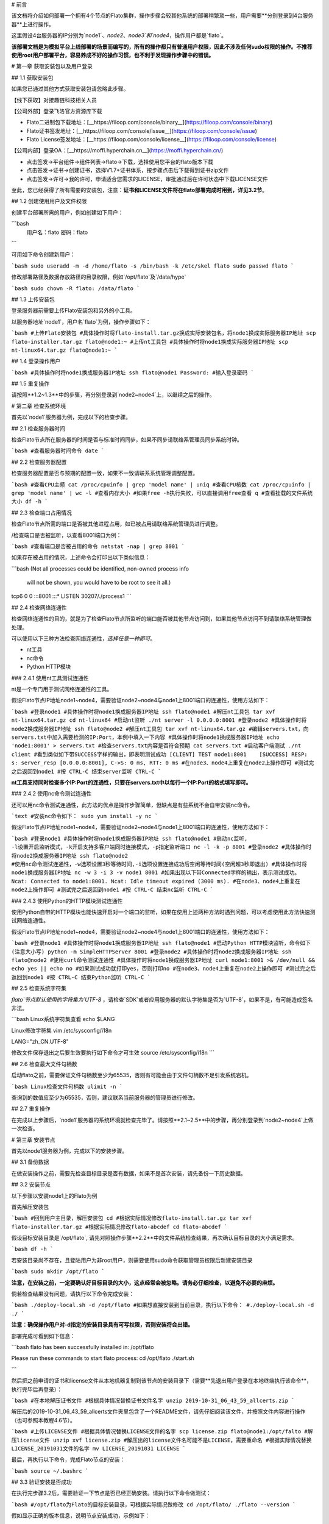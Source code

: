 # 前言

该文档将介绍如何部署一个拥有4个节点的Flato集群，操作步骤会较其他系统的部署稍繁琐一些，用户需要**分别登录到4台服务器**上进行操作。

这里假设4台服务器的IP分别为`node1`、`node2`、`node3`和`node4`，操作用户都是`flato`。 

**该部署文档是为模拟平台上线部署的场景而编写的，所有的操作都只有普通用户权限，因此不涉及任何sudo权限的操作。不推荐使用root用户部署平台，容易养成不好的操作习惯，也不利于发现操作步骤中的错误。**

# 第一章 获取安装包以及用户登录

## 1.1 获取安装包

如果您已通过其他方式获取安装包请忽略此步骤。

【线下获取】对接趣链科技相关人员

【公司外部】登录飞洛官方资源库下载

- Flato二进制包下载地址：[__https://filoop.com/console/binary__](https://filoop.com/console/binary)

- Flato证书签发地址：[__https://filoop.com/console/issue__](https://filoop.com/console/issue)

- Flato License签发地址：[__https://filoop.com/console/license__](https://filoop.com/console/license)

【公司内部】登录OA：[__https://moffi.hyperchain.cn__](https://moffi.hyperchain.cn/)

- 点击签发->平台组件->组件列表->flato->下载，选择使用您平台的flato版本下载

- 点击签发->证书->创建证书，选择V1.7+证书体系，按步骤点击后下载得到证书zip文件

- 点击签发->许可->我的许可，申请适合您需求的LICENSE，审批通过后在许可状态中下载LICENSE文件

至此，您已经获得了所有需要的安装包，注意：**证书和LICENSE文件将在flato部署完成时用到，详见3.2节**。



## 1.2 创建使用用户及文件权限

创建平台部署所需的用户，例如创建如下用户：

```bash
 用户名：flato
 密码：flato
```

可用如下命令创建新用户：

```bash
sudo useradd -m -d /home/flato -s /bin/bash -k /etc/skel flato
sudo passwd flato
```

修改部署路径及数据存放路径的目录权限，例如`/opt/flato`及`/data/hype`

```bash
sudo chown -R flato: /data/flato
```

## 1.3 上传安装包

登录服务器前需要上传Flato安装包和另外的小工具。

以服务器地址`node1`，用户名`flato`为例，操作步骤如下：

```bash
#上传Flato安装包
#具体操作时将flato-install.tar.gz换成实际安装包名，将node1换成实际服务器IP地址
scp flato-installer.tar.gz flato@node1:~
#上传nt工具包
#具体操作时将node1换成实际服务器IP地址
scp nt-linux64.tar.gz flato@node1:~
```

## 1.4 登录操作用户

```bash
#具体操作时将node1换成服务器IP地址
ssh flato@node1
Password:
#输入登录密码
```

## 1.5 重复操作

请按照**1.2~1.3**中的步骤，再分别登录到`node2~node4`上，以继续之后的操作。

# 第二章 检查系统环境

首先以`node1`服务器为例，完成以下的检查步骤。

## 2.1 检查服务器时间

检查Flato节点所在服务器的时间是否与标准时间同步，如果不同步请联络系管理员同步系统时钟。

```bash
#查看服务器时间命令
date
```

## 2.2 检查服务器配置

检查服务器配置是否与预期的配置一致，如果不一致请联系系统管理调整配置。

```bash
#查看CPU主频
cat /proc/cpuinfo | grep 'model name' | uniq
#查看CPU核数
cat /proc/cpuinfo | grep 'model name' | wc -l
#查看内存大小
#如果free -h执行失败，可以直接调用free查看
q
#查看挂载的文件系统大小
df -h
```

## 2.3 检查端口占用情况

检查Flato节点所需的端口是否被其他进程占用，如已被占用请联络系统管理员进行调整。

/检查端口是否被监听，以查看8001端口为例：

```bash
#查看端口是否被占用的命令
netstat -nap | grep 8001
```

如果存在被占用的情况，上述命令会打印出以下类似信息：

```bash
(Not all processes could be identified, non-owned process info
 will not be shown, you would have to be root to see it all.)
tcp6       0      0 :::8001                 :::*                    LISTEN      30207/./process1
```

## 2.4 检查网络连通性

检查网络连通性的目的，就是为了检查Flato节点所监听的端口能否被其他节点访问到，如果其他节点访问不到请联络系统管理做处理。

可以使用以下三种方法检查网络连通性，`选择任意一种即可`。

- nt工具

- nc命令

- Python HTTP模块

### 2.4.1 使用nt工具测试连通性

nt是一个专门用于测试网络连通性的工具。

假设Flato节点IP地址node1~node4，需要验证node2~node4与node1上8001端口的连通性，使用方法如下：

```bash
#登录node1
#具体操作时将node1换成服务器IP地址
ssh flato@node1
#解压nt工具包
tar xvf nt-linux64.tar.gz
cd nt-linux64
#启动nt监听
./nt server -l 0.0.0.0:8001
#登录node2
#具体操作时将node2换成服务器IP地址
ssh flato@node2
#解压nt工具包
tar xvf nt-linux64.tar.gz
#编辑servers.txt，向servers.txt中加入需要检测的IP:Port，本例中填入一下内容
#具体操作时将node1换成服务器IP地址
echo 'node1:8001' > servers.txt
#检查servers.txt内容是否符合预期
cat servers.txt
#启动客户端测试
./nt client
#看到类似如下带SUCCESS字样的输出，即表明测试成功
[CLIENT] TEST node1:8001    [SUCCESS] RESP: s: server_resp [0.0.0.0:8001], C->S: 0 ms, RTT: 0 ms
#在node3、node4上重复在node2上操作即可
#测试完之后返回到node1
#按 CTRL-C 结束server监听
CTRL-C
```

**nt工具支持同时检查多个IP:Port的连通性，只要在servers.txt中以每行一个IP:Port的格式填写即可。**

### 2.4.2 使用nc命令测试连通性

还可以用nc命令测试连通性，此方法的优点是操作步骤简单，但缺点是有些系统不会自带安装nc命令。

```text
#安装nc命令如下：
sudo yum install -y nc
```

假设Flato节点IP地址node1~node4，需要验证node2~node4与node1上8001端口的连通性，使用方法如下：

```bash
#登录node1
#具体操作时将node1换成服务器IP地址
ssh flato@node1
#启动nc监听, -l设置开启监听模式，-k开启支持多客户端同时连接模式，-p指定监听端口
nc -l -k -p 8001
#登录node2
#具体操作时将node2换成服务器IP地址
ssh flato@node2
#使用nc命令测试连通性，-w选项设置3秒等待时间,-i选项设置连接成功后空闲等待时间(空闲超3秒即退出)
#具体操作时将node1换成服务器IP地址
nc -w 3 -i 3 -v node1 8001
#如果出现以下带Connected字样的输出，表示测试成功。
Ncat: Connected to node1:8001.
Ncat: Idle timeout expired (3000 ms).
#在node3、node4上重复在node2上操作即可
#测试完之后返回到node1
#按 CTRL-C 结束nc监听
CTRL-C
```

### 2.4.3 使用Python的HTTP模块测试连通性

使用Python自带的HTTP模块也能快速开启对一个端口的监听，如果在使用上述两种方法时遇到问题，可以考虑使用此方法快速测试网络连通性。

假设Flato节点IP地址node1~node4，需要验证node2~node4与node1上8001端口的连通性，使用方法如下：

```bash
#登录node1
#具体操作时将node1换成服务器IP地址
ssh flato@node1
#启动Python HTTP模块监听，命令如下(注意大小写)
python -m SimpleHTTPServer 8001
#登录node2
#具体操作时将node2换成服务器IP地址
ssh flato@node2
#使用curl命令测试连通性
#具体操作时将node1换成服务器IP地址
curl node1:8001 >& /dev/null && echo yes || echo no
#如果测试成功就打印yes，否则打印no
#在node3、node4上重复在node2上操作即可
#测试完之后返回到node1
#按 CTRL-C 结束Python监听
CTRL-C
```

## 2.5 检查系统字符集

`flato`节点默认使用的字符集为`UTF-8` ，请检查`SDK`或者应用服务器的默认字符集是否为`UTF-8`，如果不是，有可能造成签名非法。

```bash
Linux系统字符集查看
echo $LANG

Linux修改字符集
vim /etc/sysconfig/i18n

LANG="zh_CN.UTF-8"

修改文件保存退出之后要生效要执行如下命令才可生效
source /etc/sysconfig/i18n
```

## 2.6 检查最大文件句柄数

启动flato之前，需要保证文件句柄数至少为65535，否则有可能会由于文件句柄数不足引发系统宕机。

```bash
Linux检查文件句柄数
ulimit -n
```

查询到的数值应至少为65535，否则，建议联系当前服务器的管理员进行修改。

## 2.7 重复操作

在完成以上步骤后，`node1`服务器的系统环境就检查完毕了。请按照**2.1~2.5**中的步骤，再分别登录到`node2~node4`上做一次检查。



# 第三章 安装节点

首先以node1服务器为例，完成以下的安装步骤。

## 3.1 备份数据

在做安装操作之前，需要先检查目标目录是否有数据，如果不是首次安装，请先备份一下历史数据。

## 3.2 安装节点

以下步骤以安装node1上的Flato为例

首先解压安装包

```bash
#回到用户主目录，解压安装包
cd
#根据实际情况修改flato-install.tar.gz
tar xvf flato-installer.tar.gz
#根据实际情况修改flato-abcdef
cd flato-abcdef
```

假设目标安装目录是`/opt/flato`, 请先对照操作步骤**2.2**中的文件系统检查结果，再次确认目标目录的大小满足需求。

```bash
df -h
```

若安装目录尚不存在，且登陆用户为非root用户，则需要使用sudo命令获取管理员权限后新建安装目录

```bash
sudo mkdir /opt/flato
```

**注意，在安装之前，一定要确认好目标目录的大小，这点经常会被忽略。请务必仔细检查，以避免不必要的麻烦。**

倘若检查结果没有问题，请执行以下命令完成安装：

```bash
./deploy-local.sh -d /opt/flato
#如果想直接安装到当前目录，执行以下命令：
#./deploy-local.sh -d ./
```

**注意：确保操作用户对-d指定的安装目录具有可写权限，否则安装将会出错。**

部署完成可看到如下信息：

```bash
flato has been successfully installed in: /opt/flato


Please run these commands to start flato process:
cd /opt/flato
./start.sh 

```

然后把之前申请的证书和license文件从本地机器复制到该节点的安装目录下（需要**先退出用户登录在本地终端执行该命令**，执行完毕后再登录）：

```bash
#在本地解压证书文件
#根据具体情况替换证书文件名字
unzip 2019-10-31_06_43_59_allcerts.zip
```

解压后的2019-10-31_06_43_59_allcerts文件夹里包含了一个README文件，请先仔细阅读该文件，并按照文件内容进行操作（也可参照本教程4.6节）。

```bash
#上传LICENSE文件
#根据具体情况替换LICENSE文件的名字
scp license.zip flato@node1:/opt/falto
#解压license文件
unzip xvf license.zip
#解压出的license文件名可能不是LICENSE，需要重命名
#根据实际情况替换LICENSE_20191031文件的名字
mv LICENSE_20191031 LICENSE
```

最后，再执行以下命令，完成Flato节点的安装：

```bash
source ~/.bashrc
```

## 3.3 验证安装是否成功

在执行完步骤3.2后，需要验证一下节点是否已经正确安装。请执行以下命令做测试：

```bash
#/opt/flato为Flato的目标安装目录，可根据实际情况做修改
cd /opt/flato/
./flato --version
```

假如显示正确的版本信息，说明节点安装成功，示例如下：

```bash
$ ./flato --version
Flato Commercial Version: 0.1
```

如果出现了以下报错信息，说明openssl的动态链接库没有安装成功

```bash
error while loading shared libraries: libxxx. so: cannot open shared object file: No such file or directory
```

需要向用户目录下的`.bashrc`文件添加一行：

```bash
#添加一个环境变量LD_LIBRARY_PATH，根据实际情况修改/opt/flato路径
echo 'export LD_LIBRARY_PATH=/opt/flato/tools/lib/' >> ~/.bashrc
#导出环境变量
source ~/.bashrc
```

在完成以上操作之后，再执行一次`./flato --version`，应该就可以输出正常的版本信息了。

至此，node1服务器上的Flato节点就算完成了。

# 第四章 检查、修改配置文件

**注意，以下操作都是在Flato的目标安装目录操作的，不是在原先未安装前的目录下操作。本例中，是在/opt/flato路径下检查、修改配置文件。**

安装包中的文件内容包括：

![](http://teambitiondoc.hyperchain.cn:8099/storage/011w3c255079625d21a3cce67e2b9ae773cf?Signature=eyJhbGciOiJIUzI1NiIsInR5cCI6IkpXVCJ9.eyJBcHBJRCI6IjU5Mzc3MGZmODM5NjMyMDAyZTAzNThmMSIsIl9hcHBJZCI6IjU5Mzc3MGZmODM5NjMyMDAyZTAzNThmMSIsIl9vcmdhbml6YXRpb25JZCI6IiIsImV4cCI6MTYxMzQ1NDg4OCwiaWF0IjoxNjEyODUwMDg4LCJyZXNvdXJjZSI6Ii9zdG9yYWdlLzAxMXczYzI1NTA3OTYyNWQyMWEzY2NlNjdlMmI5YWU3NzNjZiJ9.HlBZ2Z5tdFkGdLHL6zcJ9EaQi35V7wdFLGU4wtTNvpA&download=image.png "")

## 4.1 检查LICENSE文件

由于LINCESE文件和Flato安装包不是一起打包分发的，所以在启动节点前，需要检查一下LICENSE文件是否已经更新到正确版本。

LICENSE文件位于Flato节点的根录下，文件名即LICENSE，如果不确定是否是最新版本，可以用原始的LICENSE文件再覆盖一遍。

```bash
#解压缩
cd ~
tar xvf LICENSE-20180701.tar.gz 
#解压出来后，LICENSE文件夹的名字可能是License-20180701
#更新所有节点的LICENSE
#根据实际情况修改License-20180701/LICENSE-abcdef和/opt/flato
#拷贝命令的目标文件名，一定是LICENSE
cp License-20180701/LICENSE-abcdef /opt/flato/LICENSE
```

**请依次检查4个节点的LICENSE文件。**

## 4.2 vi编辑器使用方法

下面的配置文件的编辑需要使用到vi文本编辑器，在此介绍vi的使用方法

1、使用vi命令加文件名对某个文件进行编辑，进入vi编辑文件的界面

```javascript
vi anyFile.txtna
```

2、按下i键进入编辑模式，方向键控制光标移动

3、编辑完成后，按下Esc键进入命令模式，输入:wq保存修改并退出vi

```javascript
:wq
```

4、若要放弃本次编辑，按下Esc键进入命令模式,输入:q!放弃修改并退出vi

```javascript
:q!
```

## 4.3 修改配置文件 

### **4.3.1 dynamic.toml **

编辑 `dynamic.toml`

```bash
vi configuration/dynamic.toml
```

其内容如下

```javascript
self = "node1"

##########################################################
#
# key ports section
#
##########################################################
[port]
jsonrpc     = 8081
grpc        = 50011 # p2p

##########################################################
#
# p2p system config
# 1. define the remote peer's hostname and its IP address
# 2. define self address list under different domain
#
##########################################################
[p2p]
	[p2p.ip.remote]
		# this node will connect to those peer, if here has self hostname, we will ignore it
		hosts = [
		 "node1 127.0.0.1:50011",
		 "node2 127.0.0.1:50012",
		 "node3 127.0.0.1:50013",
		 "node4 127.0.0.1:50014",
	    ]

	[p2p.ip.self]
	    domain = "domain1"
	    # addr is (domain,endpoint) pair, those items defined the ip address:port which
	    # other domains' host how connect to self
	    addrs = [
	     "domain1 127.0.0.1:50011",
	     "domain2 127.0.0.1:50011",
	     "domain3 127.0.0.1:50011",
	     "domain4 127.0.0.1:50011",
	    ]

[[namespace]]
    name = "global"
	start = true


```

- **修改host配置**

内容为：

```javascript
[p2p.ip.remote]
hosts = [
 "node1 127.0.0.1:50011",
 "node2 127.0.0.1:50012",
 "node3 127.0.0.1:50013",
 "node4 127.0.0.1:50014",
  ]
```

配置规则很简单：`hostname ip_address:port`将所有的节点的节点名称和IP地址端口配置好即可（port为节点间通讯的端口）。

修改方法为：

- 将每行的`127.0.0.1`替换为4台服务器各自的IP地址

- 将每行的`5001x`端口换成每个Flato节点自己的grpc端口

**因为我们选择单服务器单节点模式，实际上每个节点可以使用默认的50011端口，但是为了介绍如何正确修改节点配置，这里还是将grpc端口定为**`**50011~50014**`

以服务器IP`10.10.10.1~10.10.10.4`为例，将hosts.toml文件修改为类似以下的内容：

```javascript
hosts = [
"node1 10.10.10.1:50011",
"node2 10.10.10.2:50012",
"node3 10.10.10.3:50013",
"node4 10.10.10.4:50014"]
```

需要注意的是，4个节点的hosts配置都是一致的，请依次配置。

- **修改port配置**

内容为：

```javascript
[port]
jsonrpc     = 8081
grpc        = 50011 # p2p
```

**因为我们选择单服务器单节点模式，实际上每个节点可以使用默认的port配置，但是为了介绍如何正确修改节点配置，这里还是区别一下各节点的端口，即1~4号节点分别使用为**`**xxxx1~xxxx4**`**号端口**

以2号节点为例，它的port内容如下：

```javascript
[port]
jsonrpc     = 8082
grpc        = 50012 # p2p
```

需要注意的是，本例中除了1号节点不需要修改port配置，其他节点都要修改port配置。请依次配置剩余节点的port配置。

- **修改addr配置**

以下是详细的配置说明：

```javascript
	[p2p.ip.self]
        # 本节点所在域名的域名
	    domain = "domain1"
		# 其他节点访问本节点的时候的地址
	    addrs = [
	     "domain1 127.0.0.1:50012",
	     "domain2 127.0.0.1:50012",
	     "domain3 127.0.0.1:50012",
	     "domain4 127.0.0.1:50012",
	    ]
#这里配置时候需要注意,配置的是其他节点访问本节点时，使用的本节点的IP地址，举个例子，如果节点2属于域`domain2`，那么节点2访问节点1时需要用节点1声明的在`domain2`域中对外暴露的地址，换句话说，节点2访问本节点时用的地址是`127.0.0.1:50012`。
#需要注意的是，这里的域的数目可以比host数目少。
```

这里是配置是比较容易出错的地方，最简单的配置方式就是：

- 所有节点都在一个domain里：所有节点都在同一个内网环境，只要配置一个domain和该节点在这个domain里的IP地址

**请按照上述内容格式，依次配置剩余服务器的addr配置。**

**更复杂的网络环境下：**

在一些加入了类似Nginx代理的网络环境中，这个文件的配置极其容易出错，一般可以这样理解，服务器node1在domain1中有自己的`node1_domain1_ip`；但是在domain2中它的`node1_domain2_ip`，是它在domain2中`最内层的一个Nginx代理上，所分配的服务器node1转发地址`，domain2中其他的服务器node2、node3是通过连接最内层的Nginx上的`node1_domain2_ip`访问处于外部的node1服务器的。所以domain2中最内层Nginx上的`node1_domain2_ip`，就是node1服务器addr.toml中，该填的`domain2 node1_domain2_ip`地址。

### 4.3.2 ns_dynamic.toml

编辑 `ns_dynamic.toml`

```bash
vi configuration/global/ns_dynamic.toml 
```

其内容如下：

```javascript

[consensus]
algo = "RBFT"
    [consensus.set]
    set_size       = 25    # How many transactions should the node broadcast at once
    [consensus.pool]
    batch_size       = 500    # How many txs should the primary pack before sending pre-prepare
    pool_size        = 50000  # How many txs could the txPool stores in total

[self]
n         = 4           # 运行时修改。表示所连vp节点的个数，该值在节点运行过程中会实时变化。
hostname    = "node2"   # 运行时修改，仅限于CVP节点。对于cvp来说，该值会发生变化，仅在cvp节点升级为vp的时候，这里的hostname会被替换为要升级vp的hostname。
new         = false     # 运行时修改。新节点成功加入网络以后，该值会变为false。
# the value can only be vp、nvp and cvp, case-insensitive
type        = "vp"		# （未来将使用的节点类型配置项，还未合并）运行时修改，仅限于CVP节点。对于cvp来说，该值会发生变化，仅在cvp节点升级为vp的时候，该值从“cvp”变为“vp”。
vp          = true      # （过时配置，目前使用的节点类型配置项）

#[[cvps]]				# 运行时修改。cvps在节点运行过程中实时变化。
#hostname 	= "cvp1"

#[[cvps]]
#hostname 	= "cvp2"

#[[nvps]]				# 运行时修改。nvps数组在节点运行过程中实时变化。
#hostname	= "nvp1"

#[[nvps]]				
#hostname	= "nvp2"

[[nodes]]				# 运行时修改。nodes数组在节点运行过程中实时变化。
hostname    = "node1"
score       = 10

[[nodes]]
hostname    = "node2"
score       = 10

[[nodes]]
hostname    = "node3"
score       = 10

[[nodes]]
hostname    = "node4"
score       = 10
```

其中需要注意`[[nodes]]`配置，连接多少个VP节点，就加入多少个`[[nodes]]`部分：

```javascript
[[nodes]]
  hostname = "node4"
  score = 10
```

**上面的**`**hostname**`**必须要在**`**dynamic.toml**`**文件中的host配置中存在；**

在`self`**部分需要注意的几个配置项以及配置解释**：

```javascript
[self]
n         = 4           # 运行时修改。表示所连vp节点的个数，该值在节点运行过程中会实时变化。
hostname    = "node1"   # 运行时修改，仅限于CVP节点。对于cvp来说，该值会发生变化，仅在cvp节点升级为vp的时候，这里的hostname会被替换为要升级vp的hostname。
new         = false     # 运行时修改。新节点成功加入网络以后，该值会变为false。
# the value can only be vp、nvp and cvp, case-insensitive
type        = "vp"		# （未来将使用的节点类型配置项，还未合并）运行时修改，仅限于CVP节点。对于cvp来说，该值会发生变化，仅在cvp节点升级为vp的时候，该值从“cvp”变为“vp”。
vp          = true      # （过时配置，目前使用的节点类型配置项）
```

通常我们拿到默认的配置文件，只需要修改其中的self部分，将hostname改为本节点对应的内容即可。

以2号节点为例，它的self内容如下：

```javascript
[self]
n         = 4           
hostname    = "node2"   
new         = false     
type        = "vp"		
vp          = true     
```

**需要注意的是，本例中除了1号节点不需要修改ns_dynamic.toml，其他节点都要修改配置。请依次配置剩余节点的ns_dynamic.toml文件。**

### 4.3.3 ns_static.toml

在ns_static.toml的最上方有创世账户的默认配置，如下所示：

```javascript
[genesis]
[genesis.alloc]
"000f1a7a08ccc48e5d30f80850cf1cf283aa3abd" = "1000000000"
"e93b92f1da08f925bdee44e91e7768380ae83307" = "1000000000"
"6201cb0448964ac597faf6fdf1f472edf2a22b89" = "1000000000"
"b18c8575e3284e79b92100025a31378feb8100d6" = "1000000000"
"856E2B9A5FA82FD1B031D1FF6863864DBAC7995D" = "1000000000"
"fbca6a7e9e29728773b270d3f00153c75d04e1ad" = "1000000000"
```

这些账户及其对应的余额会在区块链启动时被创建。**需要注意的是，作为默认账户，它们的私钥并不会对外暴露，因此请您自行创建创世账户，填入所有创世节点的配置文件，并妥善保管账户私钥。**

## 4.4 检查配置文件

假设服务器IP地址为`10.10.10.1~10.10.10.4`，各自使用的端口是`xxxx1~xxxx4`。

在做完步骤`4.1~4.4`之后，共涉及了1个LICENSE文件的更新和4个配置文件的修改，以下是配置文件更新后的样例。

### 4.4.1 各节点dynamic.toml 

1号节点：

```javascript
self = "node1"

##########################################################
#
# key ports section
#
##########################################################
[port]
jsonrpc     = 8081
grpc        = 50011 # p2p

##########################################################
#
# p2p system config
# 1. define the remote peer's hostname and its IP address
# 2. define self address list under different domain
#
##########################################################
[p2p]
	[p2p.ip.remote]
		# this node will connect to those peer, if here has self hostname, we will ignore it
		hosts = [
		 "node1 10.10.10.1:50011",
		 "node2 10.10.10.2:50012",
		 "node3 10.10.10.3:50013",
		 "node4 10.10.10.4:50014",
	    ]

	[p2p.ip.self]
	    domain = "domain1"

	    # addr is (domain,endpoint) pair, those items defined the ip address:port which
	    # other domains' host how connect to self
	    addrs = [
	     "domain1 10.10.10.1:50011",
	    ]

[[namespace]]
    name = "global"
	start = true


```

2号节点：

```javascript
self = "node2"

##########################################################
#
# key ports section
#
##########################################################
[port]
jsonrpc     = 8082
grpc        = 50012 # p2p

##########################################################
#
# p2p system config
# 1. define the remote peer's hostname and its IP address
# 2. define self address list under different domain
#
##########################################################
[p2p]
	[p2p.ip.remote]
		# this node will connect to those peer, if here has self hostname, we will ignore it
		hosts = [
		 "node1 10.10.10.1:50011",
		 "node2 10.10.10.2:50012",
		 "node3 10.10.10.3:50013",
		 "node4 10.10.10.4:50014",
	    ]

	[p2p.ip.self]
	    domain = "domain1"

	    # addr is (domain,endpoint) pair, those items defined the ip address:port which
	    # other domains' host how connect to self
	    addrs = [
	     "domain1 10.10.10.2:50012",
	    ]

[[namespace]]
    name = "global"
	start = true

```

3号节点：

```javascript
self = "node3"

##########################################################
#
# key ports section
#
##########################################################
[port]
jsonrpc     = 8083
grpc        = 50013 # p2p

##########################################################
#
# p2p system config
# 1. define the remote peer's hostname and its IP address
# 2. define self address list under different domain
#
##########################################################
[p2p]
	[p2p.ip.remote]
		# this node will connect to those peer, if here has self hostname, we will ignore it
		hosts = [
		 "node1 10.10.10.1:50011",
		 "node2 10.10.10.2:50012",
		 "node3 10.10.10.3:50013",
		 "node4 10.10.10.4:50014",
	    ]

	[p2p.ip.self]
	    domain = "domain1"

	    # addr is (domain,endpoint) pair, those items defined the ip address:port which
	    # other domains' host how connect to self
	    addrs = [
	     "domain1 10.10.10.3:50013",
	    ]

[[namespace]]
    name = "global"
	start = true
```

4号节点：

```javascript
self = "node4"

##########################################################
#
# key ports section
#
##########################################################
[port]
jsonrpc     = 8084
grpc        = 50014 # p2p

##########################################################
#
# p2p system config
# 1. define the remote peer's hostname and its IP address
# 2. define self address list under different domain
#
##########################################################
[p2p]
	[p2p.ip.remote]
		# this node will connect to those peer, if here has self hostname, we will ignore it
		hosts = [
		 "node1 10.10.10.1:50011",
		 "node2 10.10.10.2:50012",
		 "node3 10.10.10.3:50013",
		 "node4 10.10.10.4:50014",
	    ]

	[p2p.ip.self]
	    domain = "domain1"

	    # addr is (domain,endpoint) pair, those items defined the ip address:port which
	    # other domains' host how connect to self
	    addrs = [
	     "domain1 10.10.10.4:50014",
	    ]

[[namespace]]
    name = "global"
	start = true
```

### 4.4.2 各节点ns_dynamic.toml 

```javascript
[consensus]
algo = "RBFT"

    [consensus.set]
    set_size       = 25    # How many transactions should the node broadcast at once

    [consensus.pool]
    batch_size       = 500    # How many txs should the primary pack before sending pre-prepare
    pool_size        = 50000  # How many txs could the txPool stores in total

[self]
n         = 4           # 运行时修改。表示所连vp节点的个数，该值在节点运行过程中会实时变化。
hostname    = "node2"   # 运行时修改，仅限于CVP节点。对于cvp来说，该值会发生变化，仅在cvp节点升级为vp的时候，这里的hostname会被替换为要升级vp的hostname。
new         = false     # 运行时修改。新节点成功加入网络以后，该值会变为false。
# the value can only be vp、nvp and cvp, case-insensitive
type        = "vp"		# （未来将使用的节点类型配置项，还未合并）运行时修改，仅限于CVP节点。对于cvp来说，该值会发生变化，仅在cvp节点升级为vp的时候，该值从“cvp”变为“vp”。
vp          = true      # （过时配置，目前使用的节点类型配置项）

#[[cvps]]				# 运行时修改。cvps在节点运行过程中实时变化。
#hostname 	= "cvp1"

#[[cvps]]
#hostname 	= "cvp2"

#[[nvps]]				# 运行时修改。nvps数组在节点运行过程中实时变化。
#hostname	= "nvp1"

#[[nvps]]				
#hostname	= "nvp2"

[[nodes]]				# 运行时修改。nodes数组在节点运行过程中实时变化。
hostname    = "node1"
score       = 10

[[nodes]]
hostname    = "node2"
score       = 10

[[nodes]]
hostname    = "node3"
score       = 10

[[nodes]]
hostname    = "node4"
score       = 10
```

## 4.5 检查证书配置

### 4.5.1 非分布式CA证书配置

flato在默认配置下都是以非分布式CA的方式进行启动。

在INFO或者OA上下载的V1.7+证书套件解压后会看到ca、flato、hyperchain三个目录，详细使用可见README.md。**注意下载时需要指明节点对应的节点名称（hostname），名称应该和稍后部署时填写的节点名称一致。**

其中flato目录里的证书套件用来部署flato，打开flato目录后可以看到一系列node目录，如下图所示。

![](http://teambitiondoc.hyperchain.cn:8099/storage/011wdc15e6755c5045267c28ebb6743a403a?Signature=eyJhbGciOiJIUzI1NiIsInR5cCI6IkpXVCJ9.eyJBcHBJRCI6IjU5Mzc3MGZmODM5NjMyMDAyZTAzNThmMSIsIl9hcHBJZCI6IjU5Mzc3MGZmODM5NjMyMDAyZTAzNThmMSIsIl9vcmdhbml6YXRpb25JZCI6IiIsImV4cCI6MTYxMzQ1NDg4OCwiaWF0IjoxNjEyODUwMDg4LCJyZXNvdXJjZSI6Ii9zdG9yYWdlLzAxMXdkYzE1ZTY3NTVjNTA0NTI2N2MyOGViYjY3NDNhNDAzYSJ9.F42hraqt_jrsin3yTb5PSRYVECf6nV7cIynHcgoXGkQ&download=image.png "")

以节点1为例，部署时直接**将证书套件里node1目录下的CA、certs目录（如下图）放到./namespaces/global/certs/目录下**即可。将tls目录下的tlsca.ca 、tls_peer.cert、tls_peer.priv放到flato项目node1的./tls目录下即可。tls相关的配置在global.toml的p2p配置项下。

![](http://teambitiondoc.hyperchain.cn:8099/storage/011w7c53f321114635e0bad0f981d88ae965?Signature=eyJhbGciOiJIUzI1NiIsInR5cCI6IkpXVCJ9.eyJBcHBJRCI6IjU5Mzc3MGZmODM5NjMyMDAyZTAzNThmMSIsIl9hcHBJZCI6IjU5Mzc3MGZmODM5NjMyMDAyZTAzNThmMSIsIl9vcmdhbml6YXRpb25JZCI6IiIsImV4cCI6MTYxMzQ1NDg4OCwiaWF0IjoxNjEyODUwMDg4LCJyZXNvdXJjZSI6Ii9zdG9yYWdlLzAxMXc3YzUzZjMyMTExNDYzNWUwYmFkMGY5ODFkODhhZTk2NSJ9.-geSgmSOMBrv-KyDzxHmA6MUyyUyeK970kI3xz7VAmo&download=image.png "")



注意事项：

- 如果发生找不到证书这类错误，请检查./configuration/global/ns_static.toml文件中的

[encryption.]配置项，修改为 `ca = "certs/CA"`

[encryption.ecert]配置项，修改为 `ecert = "certs/certs"`

- 如果节点启动报错**"the searched certificate configuration item does not match hostname : need hostname1, but hostname2"**此类的错误，请查看证书生成时是否有误。在INFO或者OA上申请SDKCERT,ECERT时，节点名称（域名）一栏需要填写每个节点对应的hostname，如下图：

![](http://teambitiondoc.hyperchain.cn:8099/storage/011vde077a93af963ac20b1d6ba4ba2db8d5?Signature=eyJhbGciOiJIUzI1NiIsInR5cCI6IkpXVCJ9.eyJBcHBJRCI6IjU5Mzc3MGZmODM5NjMyMDAyZTAzNThmMSIsIl9hcHBJZCI6IjU5Mzc3MGZmODM5NjMyMDAyZTAzNThmMSIsIl9vcmdhbml6YXRpb25JZCI6IiIsImV4cCI6MTYxMzQ1NDg4OCwiaWF0IjoxNjEyODUwMDg4LCJyZXNvdXJjZSI6Ii9zdG9yYWdlLzAxMXZkZTA3N2E5M2FmOTYzYWMyMGIxZDZiYTRiYTJkYjhkNSJ9.76VClLrhZRuqZp-cqpdiCQizAEV--gGlxF7ZKaPWNdI&download=image.png "")

### 4.5.2 分布式CA证书配置

目前分布式CA的证书能够通过certgen生成或INFO进行下载，证书放置路径和非分布式CA相同，但是需要修改./configuration/global/ns_static.toml文件中的

[distributedCA]配置项，修改为 `enable = true`

通过INFO下载分布式CA证书需要选择“分布式CA”选项：

![](http://teambitiondoc.hyperchain.cn:8099/storage/011v9ecbb85907fb4693915e8741ad99cea2?Signature=eyJhbGciOiJIUzI1NiIsInR5cCI6IkpXVCJ9.eyJBcHBJRCI6IjU5Mzc3MGZmODM5NjMyMDAyZTAzNThmMSIsIl9hcHBJZCI6IjU5Mzc3MGZmODM5NjMyMDAyZTAzNThmMSIsIl9vcmdhbml6YXRpb25JZCI6IiIsImV4cCI6MTYxMzQ1NDg4OCwiaWF0IjoxNjEyODUwMDg4LCJyZXNvdXJjZSI6Ii9zdG9yYWdlLzAxMXY5ZWNiYjg1OTA3ZmI0NjkzOTE1ZTg3NDFhZDk5Y2VhMiJ9.L3OiURMmVv6cUh0jvusKgOCK1P0PWQYsAToGMvuYBX0&download=%E5%B1%8F%E5%B9%95%E5%BF%AB%E7%85%A7%202020-07-17%20%E4%B8%8B%E5%8D%888.07.28.png "")

通过certgen生成的方式需要借助于如下脚本：



下载完成后将其放到和可执行 certgen 二进制文件同一目录下，输入

```text
./gencert.sh
```

指令运行，按照提示输入相关内容即可~~完成~~证书的创建。

该shell脚本是通过调用certgen相关指令来完成创建证书的操作的，能够让操作者选择生成分布式CA或者非分布式CA的证书。无论是分布式CA还是非分布式CA都会选择是否生成国密自签证书和国密公私钥，需要说明的是，选择了生成国密自签证书会自动生成国密公私钥对，选择生成非国密自签证书会生成非国密公私钥对，两者需要配套。

对于分布式CA来说，该脚本默认生成4个CA，需要按照提示输入CA相关信息；并默认生成4个节点的证书，生成顺序为：

node1需要生成node2.cert(root2颁发), node3.cert(root3颁发), node4.cert(root4颁发);

node2需要生成node1.cert(root1颁发),node3.cert, node4.cert;

node3需要生成node1.cert, node2.cert, node4.cert;

node4需要生成node1.cert, node2.cert, node3.cert;

其中CA1与node1对应按照提示输入信息即可。

对于非分布式CA来说，默认生成一个CA，输入CA相关信息后会提示输入要生成的节点证书的数量，例如如果有5个节点需要生成证书，输入5，然后根据提示输入相关信息即可。

### 4.5.3 SOLO模式的证书说明

共识算法配置为solo的情况下启动flato时，flato单节点运行的模式称为solo模式。solo模式仅用于单节点功能的演示或者测试，不需要节点间的链接，因而我们不需要额外的证书配置。

当ns_dynamic.toml的[consensus.algo]配置为“SOLO”时，节点工作于solo模式。节点不需要任何证书的配置。

### 4.5.4不启用证书功能

当用户对区块链安全有较高要求时（例如有信息安全等级保护要求时）可能选择使用外部的硬件SSL VPN网关来保证准入控制和链路安全，这时可以手动关闭准入控制功能。方法是手动将ns_static.toml中的**[encryption.check.enable]**和**[encryption.check.enableT]**设置为false。这种情况下节点不需要配置任何证书即可启动。

```text
[encryption.check]
enable     = false   #enable RCert
enableT    = false  #enable TCert
```

这时节点关闭准入控制功能，但是仍然会启用链路加密。可以同将**[encryption.security. algo]**设置为pure关闭链路加密功能（默认为sm4加密保护）。

```text
[consensus]
algo = "SOLO"
```

请**注意**这种情况下**请务必采取必要的外部措施保护区块链网络安全**。



# 第五章 启动节点

## 5.1 保存配置

在启动节点前，将整个/opt/flato目录备份一下，主要是dynamic.toml和ns_dynamic.toml需要备份。

备份方法如下：

```bash
#根据实际情况修改/opt/flato
cd /opt/flato/. ./
tar zcvf ~/flato-backup.tar.gz flato
```

**请依次备份4个节点的Flato目标安装目录，本例中就是**`**/opt/flato**`**目录。**

## 5.2 启动节点

启动请再按照步骤`3.3`检查一次flato二进制程序能否正常执行。

```bash
#根据实际情况修改/opt/flato
cd /opt/flato/
./flato --version
```

检查完毕后，使用`start.sh`启动flato进程:

```bash
#根据实际情况修改/opt/flato
cd /opt/flato
./start.sh
#或者如果上面命令失败，尝试下面这个命令
#./flato start
```

**依次启动4台服务器上的Flato进程。**

## 5.3 查看日志

查看flato的日志，查看运行情况。

System级别日志的路径默认为：

`/opt/flato/system/logs`

Namespace级别日志的路径默认(以global为例)：

`/opt/flato/namespaces/global/data/logsls`

若Namespace__级别日志显示如下信息__，即表示节点都连上，flato平台部署启动完成。

![](http://teambitiondoc.hyperchain.cn:8099/storage/011od45a6dc36dc1c4f1351155602c5fad69?Signature=eyJhbGciOiJIUzI1NiIsInR5cCI6IkpXVCJ9.eyJBcHBJRCI6IjU5Mzc3MGZmODM5NjMyMDAyZTAzNThmMSIsIl9hcHBJZCI6IjU5Mzc3MGZmODM5NjMyMDAyZTAzNThmMSIsIl9vcmdhbml6YXRpb25JZCI6IiIsImV4cCI6MTYxMzQ1NDg4OCwiaWF0IjoxNjEyODUwMDg4LCJyZXNvdXJjZSI6Ii9zdG9yYWdlLzAxMW9kNDVhNmRjMzZkYzFjNGYxMzUxMTU1NjAyYzVmYWQ2OSJ9.5VWZK_ObJLAnvogy5mKLBBc-2LZf4BKPWEvmWT7Wfnw&download=%E5%B1%8F%E5%B9%95%E5%BF%AB%E7%85%A7%202019-12-16%2019.10.06.png "")

**请依次检查4台服务器上的Flato日志。**

## 5.4 停止节点

停止某个节点的flato，执行步骤如下：

```bash
cd /opt/flato
./stop.sh
#或者如果上面命令失败，尝试下面这个命令
#./flato stop
```

## 5.5 重启节点

重启某个节点的flato，执行步骤如下：

```bash
cd /opt/flato
./restart.sh
#或者如果上面命令失败，尝试下面这个命令
#./flato restart
```

## 5.6 失败恢复

若启动失败，需要使用5.1小节当中的备份进行失败恢复

将/opt/flato中的dynamic.toml和ns_dynamic.toml两个配置文件替换为备份中的相应配置文件

```javascript
tar xvf ~/flato-backup.tar.gz ~/
cp ~/flato/configuration/dynamic.toml /opt/flato/configuration/dynamic.toml
cp ~/flato/configuration/global/ns_dynamic.toml /opt/flato/configuration/global/ns_dynamic.toml
```


